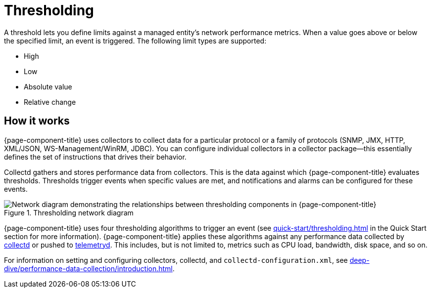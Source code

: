 
= Thresholding

A threshold lets you define limits against a managed entity's network performance metrics.
When a value goes above or below the specified limit, an event is triggered.
The following limit types are supported:

* High
* Low
* Absolute value
* Relative change

== How it works

{page-component-title} uses collectors to collect data for a particular protocol or a family of protocols (SNMP, JMX, HTTP, XML/JSON, WS-Management/WinRM, JDBC).
You can configure individual collectors in a collector package--this essentially defines the set of instructions that drives their behavior.

Collectd gathers and stores performance data from collectors.
This is the data against which {page-component-title} evaluates thresholds.
Thresholds trigger events when specific values are met, and notifications and alarms can be configured for these events.

.Thresholding network diagram
image::thresholding/thresholding-flow.png["Network diagram demonstrating the relationships between thresholding components in {page-component-title}"]

{page-component-title} uses four thresholding algorithms to trigger an event (see xref:quick-start/thresholding.adoc[] in the Quick Start section for more information).
{page-component-title} applies these algorithms against any performance data collected by <<deep-dive/performance-data-collection/introduction.adoc#ga-performance-mgmt, collectd>> or pushed to <<deep-dive/telemetryd/introduction.adoc#ga-telemetryd, telemetryd>>.
This includes, but is not limited to, metrics such as CPU load, bandwidth, disk space, and so on.

For information on setting and configuring collectors, collectd, and `collectd-configuration.xml`, see xref:deep-dive/performance-data-collection/introduction.adoc[].
